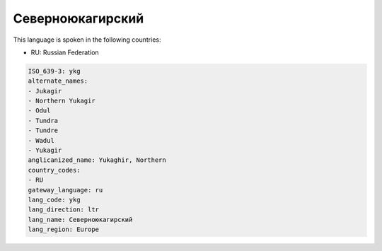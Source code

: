 .. _ykg:

Северноюкагирский
==================================

This language is spoken in the following countries:

* RU: Russian Federation

.. code-block:: yaml

    ISO_639-3: ykg
    alternate_names:
    - Jukagir
    - Northern Yukagir
    - Odul
    - Tundra
    - Tundre
    - Wadul
    - Yukagir
    anglicanized_name: Yukaghir, Northern
    country_codes:
    - RU
    gateway_language: ru
    lang_code: ykg
    lang_direction: ltr
    lang_name: Северноюкагирский
    lang_region: Europe
    

